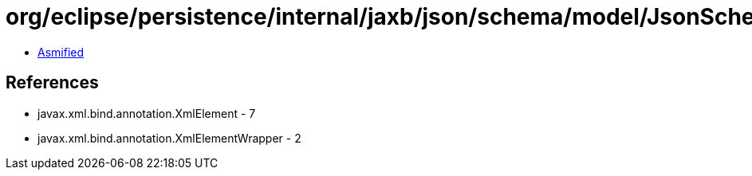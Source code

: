 = org/eclipse/persistence/internal/jaxb/json/schema/model/JsonSchema.class

 - link:JsonSchema-asmified.java[Asmified]

== References

 - javax.xml.bind.annotation.XmlElement - 7
 - javax.xml.bind.annotation.XmlElementWrapper - 2
